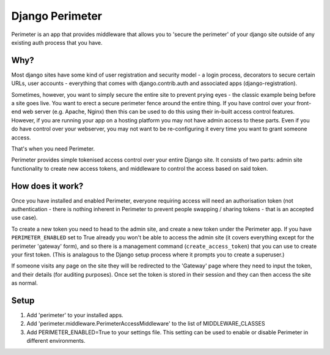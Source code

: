 Django Perimeter
================

Perimeter is an app that provides middleware that allows you to 'secure the perimeter' of your django site outside of any existing auth process that you have.

Why?
----

Most django sites have some kind of user registration and security model - a login process, decorators to secure certain URLs, user accounts - everything that comes with django.contrib.auth and associated apps (django-registration).

Sometimes, however, you want to simply secure the entire site to prevent prying eyes - the classic example being before a site goes live. You want to erect a secure perimeter fence around the entire thing. If you have control over your front-end web server (e.g. Apache, Nginx) then this can be used to do this using their in-built access control features. However, if you are running your app on a hosting platform you may not have admin access to these parts. Even if you do have control over your webserver, you may not want to be re-configuring it every time you want to grant someone access.

That's when you need Perimeter.

Perimeter provides simple tokenised access control over your entire Django site. It consists of two parts: admin site functionality to create new access tokens, and middleware to control the access based on said token.

How does it work?
-----------------

Once you have installed and enabled Perimeter, everyone requiring access will need an authorisation token (not authentication - there is nothing inherent in Perimeter to prevent people swapping / sharing tokens - that is an accepted use case).

To create a new token you need to head to the admin site, and create a new token under the Perimeter app. If you have ``PERIMETER_ENABLED`` set to True already you won't be able to access the admin site (it covers everything except for the perimeter 'gateway' form), and so there is a management command (``create_access_token``) that you can use to create your first token. (This is analagous to the Django setup process where it prompts you to create a superuser.)

If someone visits any page on the site they will be redirected to the 'Gateway' page where they need to input the token, and their details (for auditing purposes). Once set the token is stored in their session and they can then access the site as normal.

Setup
-----

1. Add 'perimeter' to your installed apps.
2. Add 'perimeter.middleware.PerimeterAccessMiddleware' to the list of MIDDLEWARE_CLASSES
3. Add PERIMETER_ENABLED=True to your settings file. This setting can be used to enable or disable Perimeter in different environments.
